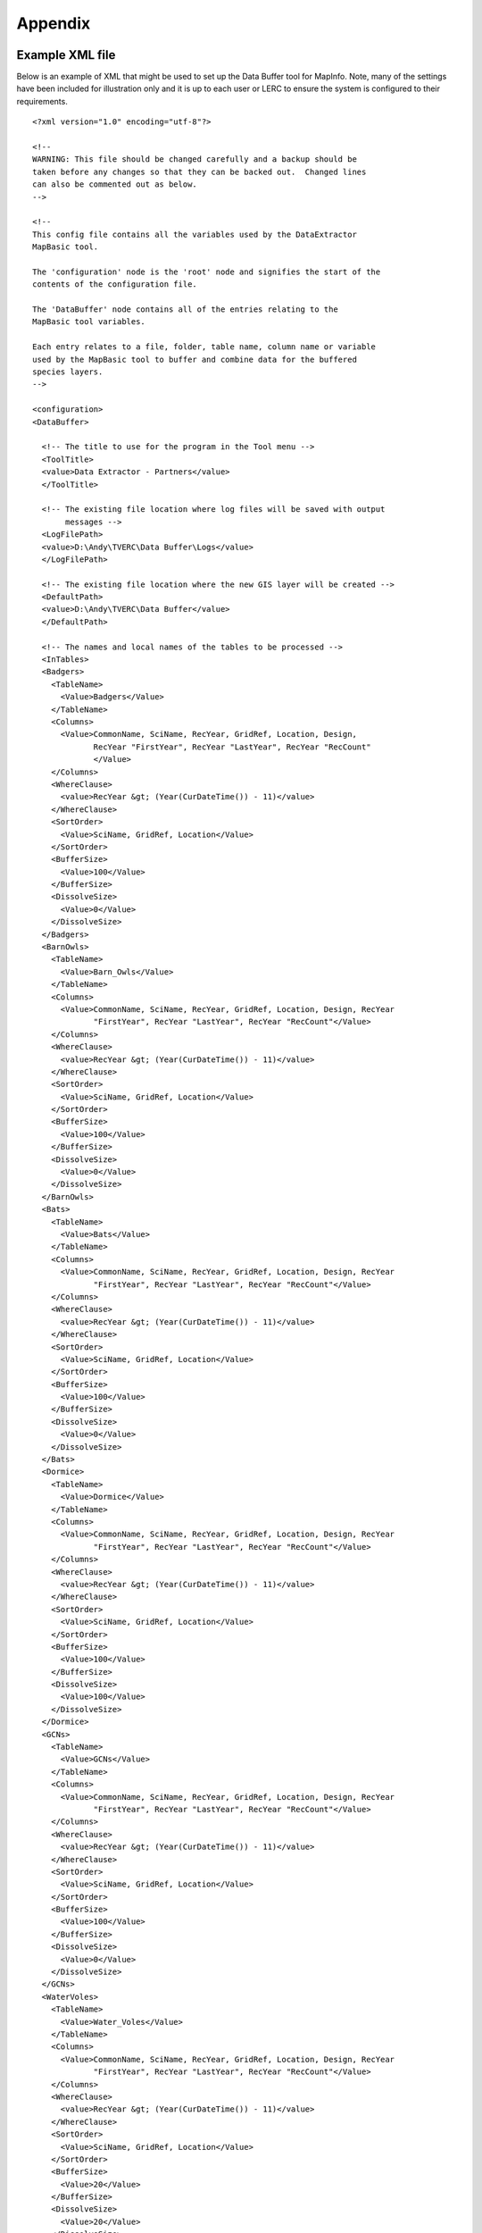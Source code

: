 ********
Appendix
********

.. index::
	single: Example XML file 

Example XML file
================

Below is an example of XML that might be used to set up the Data Buffer tool for MapInfo. Note, many of the settings have been included for illustration only and it is up to each user or LERC to ensure the system is configured to their requirements.

::

    <?xml version="1.0" encoding="utf-8"?>

    <!--
    WARNING: This file should be changed carefully and a backup should be
    taken before any changes so that they can be backed out.  Changed lines
    can also be commented out as below.
    -->

    <!--
    This config file contains all the variables used by the DataExtractor
    MapBasic tool.

    The 'configuration' node is the 'root' node and signifies the start of the
    contents of the configuration file.

    The 'DataBuffer' node contains all of the entries relating to the
    MapBasic tool variables.

    Each entry relates to a file, folder, table name, column name or variable
    used by the MapBasic tool to buffer and combine data for the buffered
    species layers.
    -->

    <configuration>
    <DataBuffer>

      <!-- The title to use for the program in the Tool menu -->
      <ToolTitle>
      <value>Data Extractor - Partners</value>
      </ToolTitle>

      <!-- The existing file location where log files will be saved with output
           messages -->
      <LogFilePath>
      <value>D:\Andy\TVERC\Data Buffer\Logs</value>
      </LogFilePath>

      <!-- The existing file location where the new GIS layer will be created -->
      <DefaultPath>
      <value>D:\Andy\TVERC\Data Buffer</value>
      </DefaultPath>

      <!-- The names and local names of the tables to be processed -->
      <InTables>
      <Badgers>
        <TableName>
          <Value>Badgers</Value>
        </TableName>
        <Columns>
          <Value>CommonName, SciName, RecYear, GridRef, Location, Design,
                 RecYear "FirstYear", RecYear "LastYear", RecYear "RecCount"
                 </Value>
        </Columns>
        <WhereClause>
          <value>RecYear &gt; (Year(CurDateTime()) - 11)</value>
        </WhereClause>
        <SortOrder>
          <Value>SciName, GridRef, Location</Value>
        </SortOrder>
        <BufferSize>
          <Value>100</Value>
        </BufferSize>
        <DissolveSize>
          <Value>0</Value>
        </DissolveSize>
      </Badgers>
      <BarnOwls>
        <TableName>
          <Value>Barn_Owls</Value>
        </TableName>
        <Columns>
          <Value>CommonName, SciName, RecYear, GridRef, Location, Design, RecYear
                 "FirstYear", RecYear "LastYear", RecYear "RecCount"</Value>
        </Columns>
        <WhereClause>
          <value>RecYear &gt; (Year(CurDateTime()) - 11)</value>
        </WhereClause>
        <SortOrder>
          <Value>SciName, GridRef, Location</Value>
        </SortOrder>
        <BufferSize>
          <Value>100</Value>
        </BufferSize>
        <DissolveSize>
          <Value>0</Value>
        </DissolveSize>
      </BarnOwls>
      <Bats>
        <TableName>
          <Value>Bats</Value>
        </TableName>
        <Columns>
          <Value>CommonName, SciName, RecYear, GridRef, Location, Design, RecYear
                 "FirstYear", RecYear "LastYear", RecYear "RecCount"</Value>
        </Columns>
        <WhereClause>
          <value>RecYear &gt; (Year(CurDateTime()) - 11)</value>
        </WhereClause>
        <SortOrder>
          <Value>SciName, GridRef, Location</Value>
        </SortOrder>
        <BufferSize>
          <Value>100</Value>
        </BufferSize>
        <DissolveSize>
          <Value>0</Value>
        </DissolveSize>
      </Bats>
      <Dormice>
        <TableName>
          <Value>Dormice</Value>
        </TableName>
        <Columns>
          <Value>CommonName, SciName, RecYear, GridRef, Location, Design, RecYear
                 "FirstYear", RecYear "LastYear", RecYear "RecCount"</Value>
        </Columns>
        <WhereClause>
          <value>RecYear &gt; (Year(CurDateTime()) - 11)</value>
        </WhereClause>
        <SortOrder>
          <Value>SciName, GridRef, Location</Value>
        </SortOrder>
        <BufferSize>
          <Value>100</Value>
        </BufferSize>
        <DissolveSize>
          <Value>100</Value>
        </DissolveSize>
      </Dormice>
      <GCNs>
        <TableName>
          <Value>GCNs</Value>
        </TableName>
        <Columns>
          <Value>CommonName, SciName, RecYear, GridRef, Location, Design, RecYear
                 "FirstYear", RecYear "LastYear", RecYear "RecCount"</Value>
        </Columns>
        <WhereClause>
          <value>RecYear &gt; (Year(CurDateTime()) - 11)</value>
        </WhereClause>
        <SortOrder>
          <Value>SciName, GridRef, Location</Value>
        </SortOrder>
        <BufferSize>
          <Value>100</Value>
        </BufferSize>
        <DissolveSize>
          <Value>0</Value>
        </DissolveSize>
      </GCNs>
      <WaterVoles>
        <TableName>
          <Value>Water_Voles</Value>
        </TableName>
        <Columns>
          <Value>CommonName, SciName, RecYear, GridRef, Location, Design, RecYear
                 "FirstYear", RecYear "LastYear", RecYear "RecCount"</Value>
        </Columns>
        <WhereClause>
          <value>RecYear &gt; (Year(CurDateTime()) - 11)</value>
        </WhereClause>
        <SortOrder>
          <Value>SciName, GridRef, Location</Value>
        </SortOrder>
        <BufferSize>
          <Value>20</Value>
        </BufferSize>
        <DissolveSize>
          <Value>20</Value>
        </DissolveSize>
      </WaterVoles>
      </InTables>

      <!-- The details of the new GIS layer to be created -->
      <OutTable>

      <!-- A comma-delimited list of the column headings, and their data
           types/lengths, that the output GIS layer should have -->
      <ColumnDefs>
        <Value>CommonName Char(100), SciName Char(100), RecYear Char(11), GridRef
               Char(12), Location Char(100), Status Char(100), FirstYear Char(4),
               LastYear Char(4), RecCount Integer</Value>
      </ColumnDefs>

      <!-- The coordinate system for the output GIS layer -->
      <CoordinateSystem>
        <value>Earth Projection 8, 79, "m", -2, 49, 0.9996012717, 400000,
               -100000</value>
      </CoordinateSystem>
      
      <!-- The columns in the new GIS layer and how they will be created -->
      <Columns>
        <Col1>
          <ColumnName>
            <value>CommonName</value>
          </ColumnName>
          <ColumnType>
            <value>Key</value>
          </ColumnType>
        </Col1>
        <Col2>
          <ColumnName>
            <value>SciName</value>
          </ColumnName>
          <ColumnType>
            <value>Key</value>
          </ColumnType>
        </Col2>
        <Col3>
          <ColumnName>
            <value>Date</value>
          </ColumnName>
          <ColumnType>
            <value>Range</value>
          </ColumnType>
        </Col3>
        <Col4>
          <ColumnName>
            <value>GridRef</value>
          </ColumnName>
          <ColumnType>
            <value>Cluster</value>
          </ColumnType>
        </Col4>
        <Col5>
          <ColumnName>
            <value>Location</value>
          </ColumnName>
          <ColumnType>
            <value>Common</value>
          </ColumnType>
        </Col5>
        <Col6>
          <ColumnName>
            <value>Status</value>
          </ColumnName>
          <ColumnType>
            <value>First</value>
          </ColumnType>
        </Col6>
        <Col7>
          <ColumnName>
            <value>FirstYear</value>
          </ColumnName>
          <ColumnType>
            <value>Min</value>
          </ColumnType>
        </Col7>
        <Col8>
          <ColumnName>
            <value>LastYear</value>
          </ColumnName>
          <ColumnType>
            <value>Max</value>
          </ColumnType>
        </Col8>
        <Col9>
          <ColumnName>
            <value>RecCount</value>
          </ColumnName>
          <ColumnType>
            <value>Count</value>
          </ColumnType>
        </Col9>
      </Columns>

      <!-- The symbology to apply to the new GIS layer -->
      <Symbology>
        <Points>
          <Clause>
            <Value></Value>
          </Clause>
          <Object>
            <Value>Point</Value>
          </Object>
          <Symbol>
            <Value>137,255,12, "MapInfo Miscellaneous",256,0</Value>
          </Symbol>
        </Points>
        <Lines>
          <Clause>
            <Value></Value>
          </Clause>
          <Object>
            <Value>Line</Value>
          </Object>
          <Pen>
            <Value>2,2,10526880</Value>
          </Pen>
        </Lines>
        <Regions>
          <Clause>
            <Value></Value>
          </Clause>
          <Object>
            <Value>Region</Value>
          </Object>
          <Pen>
            <Value>2,2,10526880</Value>
          </Pen>
          <Brush>
            <Value>5,10526880</Value>
          </Brush>
        </Regions>
      </Symbology>
      </OutTable>

    </DataBuffer>
    </configuration>



.. raw:: latex

	\newpage

GNU Free Documentation License
==============================

::

                    GNU Free Documentation License
                     Version 1.3, 3 November 2008
    
    
     Copyright (C) 2000, 2001, 2002, 2007, 2008 Free Software Foundation, Inc.
         <http://fsf.org/>
     Everyone is permitted to copy and distribute verbatim copies
     of this license document, but changing it is not allowed.
    
    0. PREAMBLE
    
    The purpose of this License is to make a manual, textbook, or other
    functional and useful document "free" in the sense of freedom: to
    assure everyone the effective freedom to copy and redistribute it,
    with or without modifying it, either commercially or noncommercially.
    Secondarily, this License preserves for the author and publisher a way
    to get credit for their work, while not being considered responsible
    for modifications made by others.
    
    This License is a kind of "copyleft", which means that derivative
    works of the document must themselves be free in the same sense.  It
    complements the GNU General Public License, which is a copyleft
    license designed for free software.
    
    We have designed this License in order to use it for manuals for free
    software, because free software needs free documentation: a free
    program should come with manuals providing the same freedoms that the
    software does.  But this License is not limited to software manuals;
    it can be used for any textual work, regardless of subject matter or
    whether it is published as a printed book.  We recommend this License
    principally for works whose purpose is instruction or reference.
    
    
    1. APPLICABILITY AND DEFINITIONS
    
    This License applies to any manual or other work, in any medium, that
    contains a notice placed by the copyright holder saying it can be
    distributed under the terms of this License.  Such a notice grants a
    world-wide, royalty-free license, unlimited in duration, to use that
    work under the conditions stated herein.  The "Document", below,
    refers to any such manual or work.  Any member of the public is a
    licensee, and is addressed as "you".  You accept the license if you
    copy, modify or distribute the work in a way requiring permission
    under copyright law.
    
    A "Modified Version" of the Document means any work containing the
    Document or a portion of it, either copied verbatim, or with
    modifications and/or translated into another language.
    
    A "Secondary Section" is a named appendix or a front-matter section of
    the Document that deals exclusively with the relationship of the
    publishers or authors of the Document to the Document's overall
    subject (or to related matters) and contains nothing that could fall
    directly within that overall subject.  (Thus, if the Document is in
    part a textbook of mathematics, a Secondary Section may not explain
    any mathematics.)  The relationship could be a matter of historical
    connection with the subject or with related matters, or of legal,
    commercial, philosophical, ethical or political position regarding
    them.
    
    The "Invariant Sections" are certain Secondary Sections whose titles
    are designated, as being those of Invariant Sections, in the notice
    that says that the Document is released under this License.  If a
    section does not fit the above definition of Secondary then it is not
    allowed to be designated as Invariant.  The Document may contain zero
    Invariant Sections.  If the Document does not identify any Invariant
    Sections then there are none.
    
    The "Cover Texts" are certain short passages of text that are listed,
    as Front-Cover Texts or Back-Cover Texts, in the notice that says that
    the Document is released under this License.  A Front-Cover Text may
    be at most 5 words, and a Back-Cover Text may be at most 25 words.
    
    A "Transparent" copy of the Document means a machine-readable copy,
    represented in a format whose specification is available to the
    general public, that is suitable for revising the document
    straightforwardly with generic text editors or (for images composed of
    pixels) generic paint programs or (for drawings) some widely available
    drawing editor, and that is suitable for input to text formatters or
    for automatic translation to a variety of formats suitable for input
    to text formatters.  A copy made in an otherwise Transparent file
    format whose markup, or absence of markup, has been arranged to thwart
    or discourage subsequent modification by readers is not Transparent.
    An image format is not Transparent if used for any substantial amount
    of text.  A copy that is not "Transparent" is called "Opaque".
    
    Examples of suitable formats for Transparent copies include plain
    ASCII without markup, Texinfo input format, LaTeX input format, SGML
    or XML using a publicly available DTD, and standard-conforming simple
    HTML, PostScript or PDF designed for human modification.  Examples of
    transparent image formats include PNG, XCF and JPG.  Opaque formats
    include proprietary formats that can be read and edited only by
    proprietary word processors, SGML or XML for which the DTD and/or
    processing tools are not generally available, and the
    machine-generated HTML, PostScript or PDF produced by some word
    processors for output purposes only.
    
    The "Title Page" means, for a printed book, the title page itself,
    plus such following pages as are needed to hold, legibly, the material
    this License requires to appear in the title page.  For works in
    formats which do not have any title page as such, "Title Page" means
    the text near the most prominent appearance of the work's title,
    preceding the beginning of the body of the text.
    
    The "publisher" means any person or entity that distributes copies of
    the Document to the public.
    
    A section "Entitled XYZ" means a named subunit of the Document whose
    title either is precisely XYZ or contains XYZ in parentheses following
    text that translates XYZ in another language.  (Here XYZ stands for a
    specific section name mentioned below, such as "Acknowledgements",
    "Dedications", "Endorsements", or "History".)  To "Preserve the Title"
    of such a section when you modify the Document means that it remains a
    section "Entitled XYZ" according to this definition.
    
    The Document may include Warranty Disclaimers next to the notice which
    states that this License applies to the Document.  These Warranty
    Disclaimers are considered to be included by reference in this
    License, but only as regards disclaiming warranties: any other
    implication that these Warranty Disclaimers may have is void and has
    no effect on the meaning of this License.
    
    2. VERBATIM COPYING
    
    You may copy and distribute the Document in any medium, either
    commercially or noncommercially, provided that this License, the
    copyright notices, and the license notice saying this License applies
    to the Document are reproduced in all copies, and that you add no
    other conditions whatsoever to those of this License.  You may not use
    technical measures to obstruct or control the reading or further
    copying of the copies you make or distribute.  However, you may accept
    compensation in exchange for copies.  If you distribute a large enough
    number of copies you must also follow the conditions in section 3.
    
    You may also lend copies, under the same conditions stated above, and
    you may publicly display copies.
    
    
    3. COPYING IN QUANTITY
    
    If you publish printed copies (or copies in media that commonly have
    printed covers) of the Document, numbering more than 100, and the
    Document's license notice requires Cover Texts, you must enclose the
    copies in covers that carry, clearly and legibly, all these Cover
    Texts: Front-Cover Texts on the front cover, and Back-Cover Texts on
    the back cover.  Both covers must also clearly and legibly identify
    you as the publisher of these copies.  The front cover must present
    the full title with all words of the title equally prominent and
    visible.  You may add other material on the covers in addition.
    Copying with changes limited to the covers, as long as they preserve
    the title of the Document and satisfy these conditions, can be treated
    as verbatim copying in other respects.
    
    If the required texts for either cover are too voluminous to fit
    legibly, you should put the first ones listed (as many as fit
    reasonably) on the actual cover, and continue the rest onto adjacent
    pages.
    
    If you publish or distribute Opaque copies of the Document numbering
    more than 100, you must either include a machine-readable Transparent
    copy along with each Opaque copy, or state in or with each Opaque copy
    a computer-network location from which the general network-using
    public has access to download using public-standard network protocols
    a complete Transparent copy of the Document, free of added material.
    If you use the latter option, you must take reasonably prudent steps,
    when you begin distribution of Opaque copies in quantity, to ensure
    that this Transparent copy will remain thus accessible at the stated
    location until at least one year after the last time you distribute an
    Opaque copy (directly or through your agents or retailers) of that
    edition to the public.
    
    It is requested, but not required, that you contact the authors of the
    Document well before redistributing any large number of copies, to
    give them a chance to provide you with an updated version of the
    Document.
    
    
    4. MODIFICATIONS
    
    You may copy and distribute a Modified Version of the Document under
    the conditions of sections 2 and 3 above, provided that you release
    the Modified Version under precisely this License, with the Modified
    Version filling the role of the Document, thus licensing distribution
    and modification of the Modified Version to whoever possesses a copy
    of it.  In addition, you must do these things in the Modified Version:
    
    A. Use in the Title Page (and on the covers, if any) a title distinct
       from that of the Document, and from those of previous versions
       (which should, if there were any, be listed in the History section
       of the Document).  You may use the same title as a previous version
       if the original publisher of that version gives permission.
    B. List on the Title Page, as authors, one or more persons or entities
       responsible for authorship of the modifications in the Modified
       Version, together with at least five of the principal authors of the
       Document (all of its principal authors, if it has fewer than five),
       unless they release you from this requirement.
    C. State on the Title page the name of the publisher of the
       Modified Version, as the publisher.
    D. Preserve all the copyright notices of the Document.
    E. Add an appropriate copyright notice for your modifications
       adjacent to the other copyright notices.
    F. Include, immediately after the copyright notices, a license notice
       giving the public permission to use the Modified Version under the
       terms of this License, in the form shown in the Addendum below.
    G. Preserve in that license notice the full lists of Invariant Sections
       and required Cover Texts given in the Document's license notice.
    H. Include an unaltered copy of this License.
    I. Preserve the section Entitled "History", Preserve its Title, and add
       to it an item stating at least the title, year, new authors, and
       publisher of the Modified Version as given on the Title Page.  If
       there is no section Entitled "History" in the Document, create one
       stating the title, year, authors, and publisher of the Document as
       given on its Title Page, then add an item describing the Modified
       Version as stated in the previous sentence.
    J. Preserve the network location, if any, given in the Document for
       public access to a Transparent copy of the Document, and likewise
       the network locations given in the Document for previous versions
       it was based on.  These may be placed in the "History" section.
       You may omit a network location for a work that was published at
       least four years before the Document itself, or if the original
       publisher of the version it refers to gives permission.
    K. For any section Entitled "Acknowledgements" or "Dedications",
       Preserve the Title of the section, and preserve in the section all
       the substance and tone of each of the contributor acknowledgements
       and/or dedications given therein.
    L. Preserve all the Invariant Sections of the Document,
       unaltered in their text and in their titles.  Section numbers
       or the equivalent are not considered part of the section titles.
    M. Delete any section Entitled "Endorsements".  Such a section
       may not be included in the Modified Version.
    N. Do not retitle any existing section to be Entitled "Endorsements"
       or to conflict in title with any Invariant Section.
    O. Preserve any Warranty Disclaimers.
    
    If the Modified Version includes new front-matter sections or
    appendices that qualify as Secondary Sections and contain no material
    copied from the Document, you may at your option designate some or all
    of these sections as invariant.  To do this, add their titles to the
    list of Invariant Sections in the Modified Version's license notice.
    These titles must be distinct from any other section titles.
    
    You may add a section Entitled "Endorsements", provided it contains
    nothing but endorsements of your Modified Version by various
    parties--for example, statements of peer review or that the text has
    been approved by an organization as the authoritative definition of a
    standard.
    
    You may add a passage of up to five words as a Front-Cover Text, and a
    passage of up to 25 words as a Back-Cover Text, to the end of the list
    of Cover Texts in the Modified Version.  Only one passage of
    Front-Cover Text and one of Back-Cover Text may be added by (or
    through arrangements made by) any one entity.  If the Document already
    includes a cover text for the same cover, previously added by you or
    by arrangement made by the same entity you are acting on behalf of,
    you may not add another; but you may replace the old one, on explicit
    permission from the previous publisher that added the old one.
    
    The author(s) and publisher(s) of the Document do not by this License
    give permission to use their names for publicity for or to assert or
    imply endorsement of any Modified Version.
    
    
    5. COMBINING DOCUMENTS
    
    You may combine the Document with other documents released under this
    License, under the terms defined in section 4 above for modified
    versions, provided that you include in the combination all of the
    Invariant Sections of all of the original documents, unmodified, and
    list them all as Invariant Sections of your combined work in its
    license notice, and that you preserve all their Warranty Disclaimers.
    
    The combined work need only contain one copy of this License, and
    multiple identical Invariant Sections may be replaced with a single
    copy.  If there are multiple Invariant Sections with the same name but
    different contents, make the title of each such section unique by
    adding at the end of it, in parentheses, the name of the original
    author or publisher of that section if known, or else a unique number.
    Make the same adjustment to the section titles in the list of
    Invariant Sections in the license notice of the combined work.
    
    In the combination, you must combine any sections Entitled "History"
    in the various original documents, forming one section Entitled
    "History"; likewise combine any sections Entitled "Acknowledgements",
    and any sections Entitled "Dedications".  You must delete all sections
    Entitled "Endorsements".
    
    
    6. COLLECTIONS OF DOCUMENTS
    
    You may make a collection consisting of the Document and other
    documents released under this License, and replace the individual
    copies of this License in the various documents with a single copy
    that is included in the collection, provided that you follow the rules
    of this License for verbatim copying of each of the documents in all
    other respects.
    
    You may extract a single document from such a collection, and
    distribute it individually under this License, provided you insert a
    copy of this License into the extracted document, and follow this
    License in all other respects regarding verbatim copying of that
    document.
    
    
    7. AGGREGATION WITH INDEPENDENT WORKS
    
    A compilation of the Document or its derivatives with other separate
    and independent documents or works, in or on a volume of a storage or
    distribution medium, is called an "aggregate" if the copyright
    resulting from the compilation is not used to limit the legal rights
    of the compilation's users beyond what the individual works permit.
    When the Document is included in an aggregate, this License does not
    apply to the other works in the aggregate which are not themselves
    derivative works of the Document.
    
    If the Cover Text requirement of section 3 is applicable to these
    copies of the Document, then if the Document is less than one half of
    the entire aggregate, the Document's Cover Texts may be placed on
    covers that bracket the Document within the aggregate, or the
    electronic equivalent of covers if the Document is in electronic form.
    Otherwise they must appear on printed covers that bracket the whole
    aggregate.
    
    
    8. TRANSLATION
    
    Translation is considered a kind of modification, so you may
    distribute translations of the Document under the terms of section 4.
    Replacing Invariant Sections with translations requires special
    permission from their copyright holders, but you may include
    translations of some or all Invariant Sections in addition to the
    original versions of these Invariant Sections.  You may include a
    translation of this License, and all the license notices in the
    Document, and any Warranty Disclaimers, provided that you also include
    the original English version of this License and the original versions
    of those notices and disclaimers.  In case of a disagreement between
    the translation and the original version of this License or a notice
    or disclaimer, the original version will prevail.
    
    If a section in the Document is Entitled "Acknowledgements",
    "Dedications", or "History", the requirement (section 4) to Preserve
    its Title (section 1) will typically require changing the actual
    title.
    
    
    9. TERMINATION
    
    You may not copy, modify, sublicense, or distribute the Document
    except as expressly provided under this License.  Any attempt
    otherwise to copy, modify, sublicense, or distribute it is void, and
    will automatically terminate your rights under this License.
    
    However, if you cease all violation of this License, then your license
    from a particular copyright holder is reinstated (a) provisionally,
    unless and until the copyright holder explicitly and finally
    terminates your license, and (b) permanently, if the copyright holder
    fails to notify you of the violation by some reasonable means prior to
    60 days after the cessation.
    
    Moreover, your license from a particular copyright holder is
    reinstated permanently if the copyright holder notifies you of the
    violation by some reasonable means, this is the first time you have
    received notice of violation of this License (for any work) from that
    copyright holder, and you cure the violation prior to 30 days after
    your receipt of the notice.
    
    Termination of your rights under this section does not terminate the
    licenses of parties who have received copies or rights from you under
    this License.  If your rights have been terminated and not permanently
    reinstated, receipt of a copy of some or all of the same material does
    not give you any rights to use it.
    
    
    10. FUTURE REVISIONS OF THIS LICENSE
    
    The Free Software Foundation may publish new, revised versions of the
    GNU Free Documentation License from time to time.  Such new versions
    will be similar in spirit to the present version, but may differ in
    detail to address new problems or concerns.  See
    http://www.gnu.org/copyleft/.
    
    Each version of the License is given a distinguishing version number.
    If the Document specifies that a particular numbered version of this
    License "or any later version" applies to it, you have the option of
    following the terms and conditions either of that specified version or
    of any later version that has been published (not as a draft) by the
    Free Software Foundation.  If the Document does not specify a version
    number of this License, you may choose any version ever published (not
    as a draft) by the Free Software Foundation.  If the Document
    specifies that a proxy can decide which future versions of this
    License can be used, that proxy's public statement of acceptance of a
    version permanently authorizes you to choose that version for the
    Document.
    
    11. RELICENSING
    
    "Massive Multiauthor Collaboration Site" (or "MMC Site") means any
    World Wide Web server that publishes copyrightable works and also
    provides prominent facilities for anybody to edit those works.  A
    public wiki that anybody can edit is an example of such a server.  A
    "Massive Multiauthor Collaboration" (or "MMC") contained in the site
    means any set of copyrightable works thus published on the MMC site.
    
    "CC-BY-SA" means the Creative Commons Attribution-Share Alike 3.0 
    license published by Creative Commons Corporation, a not-for-profit 
    corporation with a principal place of business in San Francisco, 
    California, as well as future copyleft versions of that license 
    published by that same organization.
    
    "Incorporate" means to publish or republish a Document, in whole or in 
    part, as part of another Document.
    
    An MMC is "eligible for relicensing" if it is licensed under this 
    License, and if all works that were first published under this License 
    somewhere other than this MMC, and subsequently incorporated in whole or 
    in part into the MMC, (1) had no cover texts or invariant sections, and 
    (2) were thus incorporated prior to November 1, 2008.
    
    The operator of an MMC Site may republish an MMC contained in the site
    under CC-BY-SA on the same site at any time before August 1, 2009,
    provided the MMC is eligible for relicensing.
    
    
    ADDENDUM: How to use this License for your documents
    
    To use this License in a document you have written, include a copy of
    the License in the document and put the following copyright and
    license notices just after the title page:
    
        Copyright (c)  YEAR  YOUR NAME.
        Permission is granted to copy, distribute and/or modify this document
        under the terms of the GNU Free Documentation License, Version 1.3
        or any later version published by the Free Software Foundation;
        with no Invariant Sections, no Front-Cover Texts, and no Back-Cover Texts.
        A copy of the license is included in the section entitled "GNU
        Free Documentation License".
    
    If you have Invariant Sections, Front-Cover Texts and Back-Cover Texts,
    replace the "with...Texts." line with this:
    
        with the Invariant Sections being LIST THEIR TITLES, with the
        Front-Cover Texts being LIST, and with the Back-Cover Texts being LIST.
    
    If you have Invariant Sections without Cover Texts, or some other
    combination of the three, merge those two alternatives to suit the
    situation.
    
    If your document contains nontrivial examples of program code, we
    recommend releasing these examples in parallel under your choice of
    free software license, such as the GNU General Public License,
    to permit their use in free software.


